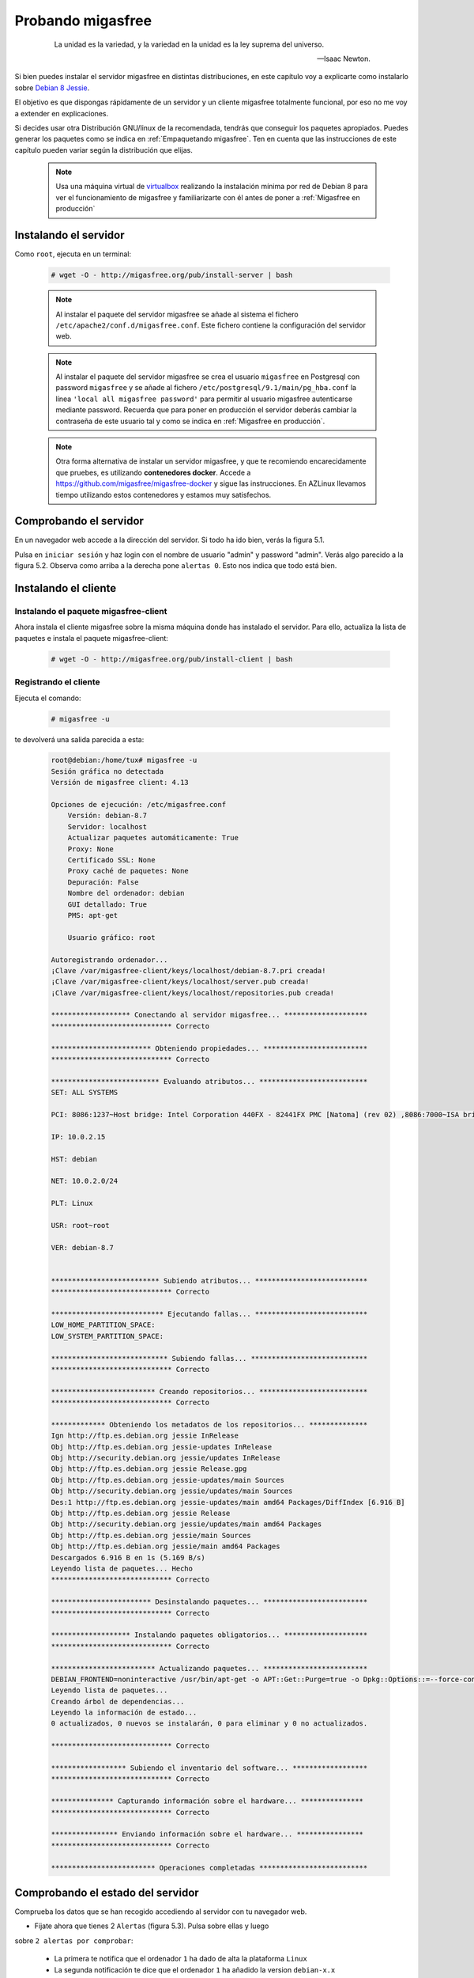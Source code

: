 ==================
Probando migasfree
==================

 .. epigraph::

   La unidad es la variedad, y la variedad en la unidad es la ley
   suprema del universo.

   -- Isaac Newton.

Si bien puedes instalar el servidor migasfree en distintas
distribuciones, en este capítulo voy a explicarte como instalarlo sobre
`Debian 8 Jessie`__.

__ http://www.debian.org/

El objetivo es que dispongas rápidamente de un servidor
y un cliente migasfree totalmente funcional, por eso no me voy a extender
en explicaciones.

Si decides usar otra Distribución GNU/linux de la recomendada, tendrás que
conseguir los paquetes apropiados. Puedes generar los paquetes como se indica
en :ref:`Empaquetando migasfree`. Ten en cuenta que las instrucciones de este
capítulo pueden variar según la distribución que elijas.

   .. note::

      Usa una máquina virtual de virtualbox__ realizando la instalación
      mínima por red de Debian 8 para ver el funcionamiento de migasfree
      y familiarizarte con él antes de poner a :ref:`Migasfree en producción`


__ https://www.virtualbox.org/

Instalando el servidor
======================

Como ``root``, ejecuta en un terminal:

  .. code-block:: none

    # wget -O - http://migasfree.org/pub/install-server | bash


  .. note::

      Al instalar el paquete del servidor migasfree se añade al sistema
      el fichero ``/etc/apache2/conf.d/migasfree.conf``. Este fichero
      contiene la configuración del servidor web.


  .. note::

      Al instalar el paquete del servidor migasfree se crea el usuario
      ``migasfree`` en Postgresql con password ``migasfree`` y se añade al
      fichero ``/etc/postgresql/9.1/main/pg_hba.conf`` la línea
      ``'local all migasfree password'`` para permitir al usuario migasfree
      autenticarse mediante password. Recuerda que para poner en producción
      el servidor deberás cambiar la contraseña de este usuario tal y
      como se indica en :ref:`Migasfree en producción`.

  .. note::

      Otra forma alternativa de instalar un servidor migasfree, y que te recomiendo
      encarecidamente que pruebes, es utilizando **contenedores docker**. Accede a
      https://github.com/migasfree/migasfree-docker y sigue las instrucciones. En
      AZLinux llevamos tiempo utilizando estos contenedores y estamos muy
      satisfechos.


Comprobando el servidor
=======================

En un navegador web accede a la dirección del servidor. Si todo ha
ido bien, verás la figura 5.1.

.. only:: not latex

   .. figure:: graphics/chapter05/login.png
      :scale: 50
      :alt: Acceso al servidor migasfree.

      figura 5.1. Acceso al servidor migasfree.


.. only:: latex

   .. figure:: graphics/chapter05/login.png
      :scale: 100
      :alt: Acceso al servidor migasfree.

      Acceso al servidor migasfree.


Pulsa en ``iniciar sesión`` y haz login con el nombre de usuario "admin" y
password "admin". Verás algo parecido a la figura 5.2. Observa como arriba a la
derecha pone ``alertas 0``. Esto nos indica que todo está bien.

.. only:: not latex

   .. figure:: graphics/chapter05/status.png
      :scale: 50
      :alt: Estado del servidor con 0 alertas.

      figura 5.2. Estado del servidor con 0 alertas.


.. only:: latex

   .. figure:: graphics/chapter05/status.png
      :scale: 100
      :alt: Estado del servidor con 0 alertas.

      Estado del servidor con 0 alertas.



Instalando el cliente
=====================

Instalando el paquete migasfree-client
--------------------------------------

Ahora instala el cliente migasfree sobre la misma máquina donde has
instalado el servidor. Para ello, actualiza la lista de paquetes e
instala el paquete migasfree-client:

  .. code-block:: none

    # wget -O - http://migasfree.org/pub/install-client | bash



Registrando el cliente
----------------------

Ejecuta el comando:

  .. code-block:: none

    # migasfree -u

te devolverá una salida parecida a esta:

  .. code-block:: none

    root@debian:/home/tux# migasfree -u
    Sesión gráfica no detectada
    Versión de migasfree client: 4.13

    Opciones de ejecución: /etc/migasfree.conf
    	Versión: debian-8.7
    	Servidor: localhost
    	Actualizar paquetes automáticamente: True
    	Proxy: None
    	Certificado SSL: None
    	Proxy caché de paquetes: None
    	Depuración: False
    	Nombre del ordenador: debian
    	GUI detallado: True
    	PMS: apt-get

    	Usuario gráfico: root

    Autoregistrando ordenador...
    ¡Clave /var/migasfree-client/keys/localhost/debian-8.7.pri creada!
    ¡Clave /var/migasfree-client/keys/localhost/server.pub creada!
    ¡Clave /var/migasfree-client/keys/localhost/repositories.pub creada!

    ******************* Conectando al servidor migasfree... ********************
    ***************************** Correcto

    ************************ Obteniendo propiedades... *************************
    ***************************** Correcto

    ************************** Evaluando atributos... **************************
    SET: ALL SYSTEMS

    PCI: 8086:1237~Host bridge: Intel Corporation 440FX - 82441FX PMC [Natoma] (rev 02) ,8086:7000~ISA bridge: Intel Corporation 82371SB PIIX3 ISA [Natoma/Triton II] ,8086:7111~IDE interface: Intel Corporation 82371AB/EB/MB PIIX4 IDE (rev 01) ,80ee:beef~VGA compatible controller: InnoTek Systemberatung GmbH VirtualBox Graphics Adapter ,8086:100e~Ethernet controller: Intel Corporation 82540EM Gigabit Ethernet Controller (rev 02) ,80ee:cafe~System peripheral: InnoTek Systemberatung GmbH VirtualBox Guest Service ,106b:003f~USB controller: Apple Inc. KeyLargo/Intrepid USB ,8086:7113~Bridge: Intel Corporation 82371AB/EB/MB PIIX4 ACPI (rev 08) ,8086:265c~USB controller: Intel Corporation 82801FB/FBM/FR/FW/FRW (ICH6 Family) USB2 EHCI Controller ,8086:2829~SATA controller: Intel Corporation 82801HM/HEM (ICH8M/ICH8M-E) SATA Controller [AHCI mode] (rev 02) ,

    IP: 10.0.2.15

    HST: debian

    NET: 10.0.2.0/24

    PLT: Linux

    USR: root~root

    VER: debian-8.7


    ************************** Subiendo atributos... ***************************
    ***************************** Correcto

    *************************** Ejecutando fallas... ***************************
    LOW_HOME_PARTITION_SPACE:
    LOW_SYSTEM_PARTITION_SPACE:

    **************************** Subiendo fallas... ****************************
    ***************************** Correcto

    ************************* Creando repositorios... **************************
    ***************************** Correcto

    ************* Obteniendo los metadatos de los repositorios... **************
    Ign http://ftp.es.debian.org jessie InRelease
    Obj http://ftp.es.debian.org jessie-updates InRelease
    Obj http://security.debian.org jessie/updates InRelease
    Obj http://ftp.es.debian.org jessie Release.gpg
    Obj http://ftp.es.debian.org jessie-updates/main Sources
    Obj http://security.debian.org jessie/updates/main Sources
    Des:1 http://ftp.es.debian.org jessie-updates/main amd64 Packages/DiffIndex [6.916 B]
    Obj http://ftp.es.debian.org jessie Release
    Obj http://security.debian.org jessie/updates/main amd64 Packages
    Obj http://ftp.es.debian.org jessie/main Sources
    Obj http://ftp.es.debian.org jessie/main amd64 Packages
    Descargados 6.916 B en 1s (5.169 B/s)
    Leyendo lista de paquetes... Hecho
    ***************************** Correcto

    ************************ Desinstalando paquetes... *************************
    ***************************** Correcto

    ******************* Instalando paquetes obligatorios... ********************
    ***************************** Correcto

    ************************* Actualizando paquetes... *************************
    DEBIAN_FRONTEND=noninteractive /usr/bin/apt-get -o APT::Get::Purge=true -o Dpkg::Options::=--force-confdef -o Dpkg::Options::=--force-confold -o Debug::pkgProblemResolver=1 --assume-yes --force-yes --auto-remove dist-upgrade
    Leyendo lista de paquetes...
    Creando árbol de dependencias...
    Leyendo la información de estado...
    0 actualizados, 0 nuevos se instalarán, 0 para eliminar y 0 no actualizados.

    ***************************** Correcto

    ****************** Subiendo el inventario del software... ******************
    ***************************** Correcto

    *************** Capturando información sobre el hardware... ***************
    ***************************** Correcto

    **************** Enviando información sobre el hardware... ****************
    ***************************** Correcto

    ************************* Operaciones completadas **************************

Comprobando el estado del servidor
==================================

Comprueba los datos que se han recogido accediendo al servidor con tu
navegador web.

* Fíjate ahora que tienes 2 ``Alertas`` (figura 5.3). Pulsa sobre ellas y luego
sobre ``2 alertas por comprobar``:

    * La primera te notifica que el ordenador ``1`` ha dado de alta la
      plataforma ``Linux``

    * La segunda notificación te dice que el ordenador ``1`` ha añadido
      la version ``debian-x.x``

    .. only:: not latex

       .. figure:: graphics/chapter05/notifications.png
          :scale: 50
          :alt: Notificaciones.

          figura 5.3. Notificaciones.

    .. only:: latex

       .. figure:: graphics/chapter05/notifications.png
          :scale: 100
          :alt: Notificaciones.

          Notificaciones.


* Accede a ``Datos - Ordenadores`` y observa: (figura 5.4)

    * Los datos del ordenador ``1`` (pulsando en el número 1)

    * Su ``login``, para ver los atributos que ha enviado el cliente.

    * Su ``hardware``.

    .. only:: not latex

       .. figure:: graphics/chapter05/computers.png
          :scale: 50
          :alt: Ordenadores

          figura 5.4. Ordenadores.

    .. only:: latex

       .. figure:: graphics/chapter05/computers.png
          :scale: 100
          :alt: Ordenadores.

          Ordenadores.


¡Enhorabuena! Has instalado un servidor migasfree y has registrado en él
tu primer ordenador.

En el siguiente capítulo vas a aprender a hacer el cambio de
configuración software al estilo migasfree.
